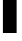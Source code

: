 SplineFontDB: 3.2
FontName: 0000_0000.ttf
FullName: Untitled35
FamilyName: Untitled35
Weight: Regular
Copyright: Copyright (c) 2022, 
UComments: "2022-6-25: Created with FontForge (http://fontforge.org)"
Version: 001.000
ItalicAngle: 0
UnderlinePosition: -100
UnderlineWidth: 50
Ascent: 800
Descent: 200
InvalidEm: 0
LayerCount: 2
Layer: 0 0 "Back" 1
Layer: 1 0 "Fore" 0
XUID: [1021 162 2050247783 9633014]
OS2Version: 0
OS2_WeightWidthSlopeOnly: 0
OS2_UseTypoMetrics: 1
CreationTime: 1656144971
ModificationTime: 1656144971
OS2TypoAscent: 0
OS2TypoAOffset: 1
OS2TypoDescent: 0
OS2TypoDOffset: 1
OS2TypoLinegap: 0
OS2WinAscent: 0
OS2WinAOffset: 1
OS2WinDescent: 0
OS2WinDOffset: 1
HheadAscent: 0
HheadAOffset: 1
HheadDescent: 0
HheadDOffset: 1
OS2Vendor: 'PfEd'
DEI: 91125
Encoding: ISO8859-1
UnicodeInterp: none
NameList: AGL For New Fonts
DisplaySize: -48
AntiAlias: 1
FitToEm: 0
BeginChars: 256 1

StartChar: i
Encoding: 105 105 0
Width: 489
VWidth: 2048
Flags: HW
LayerCount: 2
Fore
SplineSet
73 1032 m 1
 416 1032 l 1
 416 0 l 1
 73 0 l 1
 73 1032 l 1
73 1382 m 1
 416 1382 l 1
 416 1128 l 1
 73 1128 l 1
 73 1382 l 1
EndSplineSet
EndChar
EndChars
EndSplineFont
